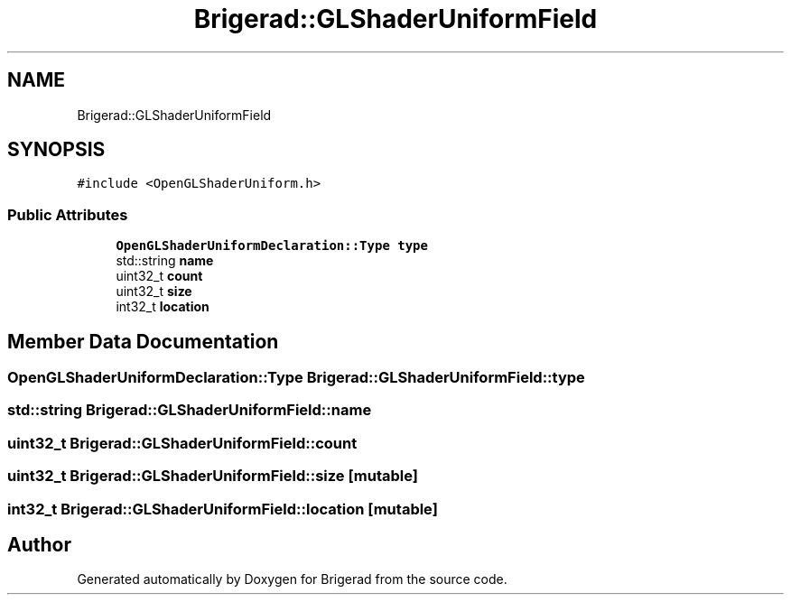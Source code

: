 .TH "Brigerad::GLShaderUniformField" 3 "Sun Feb 7 2021" "Version 0.2" "Brigerad" \" -*- nroff -*-
.ad l
.nh
.SH NAME
Brigerad::GLShaderUniformField
.SH SYNOPSIS
.br
.PP
.PP
\fC#include <OpenGLShaderUniform\&.h>\fP
.SS "Public Attributes"

.in +1c
.ti -1c
.RI "\fBOpenGLShaderUniformDeclaration::Type\fP \fBtype\fP"
.br
.ti -1c
.RI "std::string \fBname\fP"
.br
.ti -1c
.RI "uint32_t \fBcount\fP"
.br
.ti -1c
.RI "uint32_t \fBsize\fP"
.br
.ti -1c
.RI "int32_t \fBlocation\fP"
.br
.in -1c
.SH "Member Data Documentation"
.PP 
.SS "\fBOpenGLShaderUniformDeclaration::Type\fP Brigerad::GLShaderUniformField::type"

.SS "std::string Brigerad::GLShaderUniformField::name"

.SS "uint32_t Brigerad::GLShaderUniformField::count"

.SS "uint32_t Brigerad::GLShaderUniformField::size\fC [mutable]\fP"

.SS "int32_t Brigerad::GLShaderUniformField::location\fC [mutable]\fP"


.SH "Author"
.PP 
Generated automatically by Doxygen for Brigerad from the source code\&.
